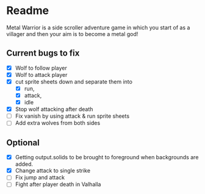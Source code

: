 * Readme
  :PROPERTIES:
  :CREATED:  [2023-06-22 Thu 20:38]
  :END:

Metal Warrior is a side scroller adventure game in which you start of as a villager and then your aim is to become a metal god!

** Current bugs to fix

 - [X] Wolf to follow player
 - [X] Wolf to attack player
 - [X] cut sprite sheets down and separate them into
   - [X] run,
   - [X] attack,
   - [X] idle
 - [X] Stop wolf attacking after death
 - [ ] Fix vanish by using attack & run sprite sheets
 - [ ] Add extra wolves from both sides

** Optional

- [X] Getting output.solids to be brought to foreground when backgrounds are added.
- [X] Change attack to single strike
- [ ] Fix jump and attack
- [ ] Fight after player death in Valhalla
